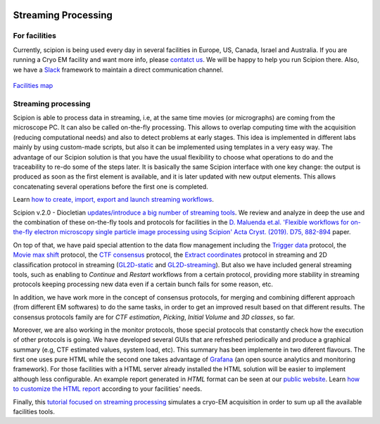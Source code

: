 .. figure:: /docs/images/scipion_logo.gif
   :width: 250
   :alt: scipion logo

.. _facilities:

====================
Streaming Processing
====================

For facilities
---------------
Currently, scipion is being used every day in several facilities in Europe, US,
Canada, Israel and Australia. If you are running a Cryo EM facility and want more
info, please `contatct us <scipion@cnb.csic.es>`_. We will be happy to help you run
Scipion there. Also, we have a `Slack <https://scipion.slack.com>`_ framework to
maintain a direct communication channel.

.. figure:: /docs/images/facilities_map.png
   :align: center
   :width: 900
   :alt: facilities map

`Facilities map <https://www.google.com/maps/d/viewer?
mid=1MHEnnhBsUarOGJnlo0BapQrrGtA&ll=23.859083678630366%2C-5.749884867547308&z=3>`_

Streaming processing
--------------------

Scipion is able to process data in streaming, i.e, at the same time movies
(or micrographs) are coming from the microscope PC. It can also be called
on-the-fly processing. This allows to overlap computing time with the
acquisition (reducing computational needs) and also to detect problems at
early stages. This idea is implemented in different labs mainly by using
custom-made scripts, but also it can be implemented using templates in a very
easy way. The advantage of our Scipion solution is that you have
the usual flexibility to choose what operations to do and the traceability to
re-do some of the steps later. It is basically the same Scipion interface with
one key change: the output is produced as soon as the first element is
available, and it is later updated with new output elements. This allows
concatenating several operations before the first one is completed.

Learn `how to create, import, export and launch streaming workflows <facilities-workflows>`_.

Scipion v.2.0 - Diocletian `updates/introduce a big number of streaming tools
</docs/docs/developer/release-notes#key-changes-for-version-2-0-are>`_.
We review and analyze in deep the use and the combination of these on-the-fly
tools and protocols for facilities in the `D. Maluenda et.al. 'Flexible
workflows for on-the-fly electron microscopy single particle image processing
using Scipion' Acta Cryst. (2019). D75, 882-894 <https://doi.org/10.1107/S2059798319011860>`_ paper.

On top of that, we have paid special attention to the data flow management including
the `Trigger data <https://github.com/I2PC/scipion-em-xmipp/blob/648ebe3a4f8dc2f3022332c080fb3d300d273bd7/
xmipp3/protocols/protocol_trigger_data.py#L41-L53>`_ protocol, the `Movie max shift
<https://github.com/I2PC/scipion-em-xmipp/blob/648ebe3a4f8dc2f3022332c080fb3d300d273bd7/
xmipp3/protocols/protocol_movie_max_shift.py#L43-L53>`_ protocol, the
`CTF consensus <https://github.com/I2PC/scipion-em-xmipp/blob/648ebe3a4f8dc2f3022332c080fb3d300d273bd7/
xmipp3/protocols/protocol_ctf_consensus.py#L49-L51>`_ protocol, the
`Extract coordinates <https://github.com/I2PC/scipion/blob/d1a60f69960d1079bbbecde5bf3f5f4017b36927/
pyworkflow/em/protocol/protocol_extract_coordinates.py#L44-L49>`_ protocol in
streaming and 2D classification protocol in
streaming (`GL2D-static <https://github.com/I2PC/scipion-em-xmipp/blob/648ebe3a4f8dc2f3022332c080fb3d300d273bd7/
xmipp3/protocols/protocol_classification_gpuCorr_semi.py#L68-L70>`_ and
`GL2D-streaming <https://github.com/I2PC/scipion-em-xmipp/blob/648ebe3a4f8dc2f3022332c080fb3d300d273bd7/
xmipp3/protocols/protocol_classification_gpuCorr_full.py#L68-L70>`_).
But also we have included general streaming tools, such as enabling to
*Continue* and *Restart* workflows from a certain protocol,
providing more stability in streaming protocols keeping processing new data
even if a certain bunch fails for some reason, etc.

In addition, we have work more in the concept of consensus protocols, for
merging and combining different approach (from different EM softwares) to do the
same tasks, in order to get an improved result based on that different results.
The consensus protocols family are for *CTF estimation*, *Picking*,
*Initial Volume* and *3D classes*, so far.

Moreover, we are also working in the monitor protocols, those special protocols
that constantly check how the execution of other protocols is going. We have
developed several GUIs that are refreshed periodically and produce a graphical
summary (e.g, CTF estimated values, system load, etc).
This summary has been implemente in two diferent flavours. The first one uses pure HTML while the second one takes advantage of `Grafana  <https://grafana.com>`_ (an open source analytics and monitoring framework). For those facilities with a HTML server already   installed  the HTML solution will be easier to implement although less configurable. An example report generated in *HTML* format can be seen at our 
`public website <http://scipion.cnb.csic.es/scipionbox/lastHTMLReport/>`_.
Learn `how to customize the HTML report <customize-html-report>`_ according to
your facilities' needs.

Finally, this `tutorial focused on streaming processing <acquisition-simulation>`_
simulates a cryo-EM acquisition in order to sum up all the available facilities
tools.
